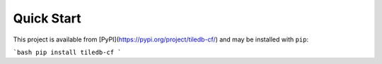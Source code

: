 .. _quick-start:

************
Quick Start
************

This project is available from [PyPI](https://pypi.org/project/tiledb-cf/) and may be installed with ``pip``:

```bash
pip install tiledb-cf
```